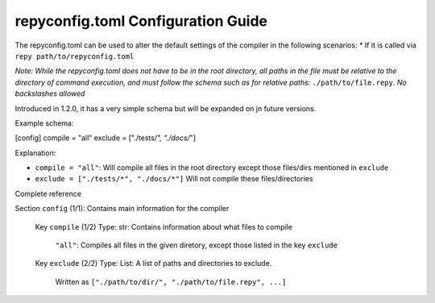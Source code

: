 repyconfig.toml Configuration Guide
===================================

The repyconfig.toml can be used to alter the default settings of the compiler in the following scenarios:
* If it is called via ``repy path/to/repyconfig.toml``

*Note: While the repyconfig.toml does not have to be in the root directory, all paths in the file must be relative to the directory of command execution, and must follow the schema such as for relative paths:* ``./path/to/file.repy``. *No backslashes allowed*

Introduced in 1.2.0, it has a very simple schema but will be expanded on jn future versions.

Example schema:

.. code-block::toml

[config]
compile = "all"
exclude = ["./tests/*", "./docs/*"]

Explanation:

- ``compile = "all"``: Will compile all files in the root directory except those files/dirs mentioned in ``exclude``
- ``exclude = ["./tests/*", "./docs/*"]`` Will not compile these files/directories

Complete reference

Section ``config`` (1/1): Contains main information for the compiler

  Key ``compile`` (1/2) Type: str: Contains information about what files to compile

    ``"all"``: Compiles all files in the given diretory, except those listed in the key ``exclude``

  Key ``exclude`` (2/2) Type: List: A list of paths and directories to exclude.

    Written as ``["./path/to/dir/", "./path/to/file.repy", ...]``

